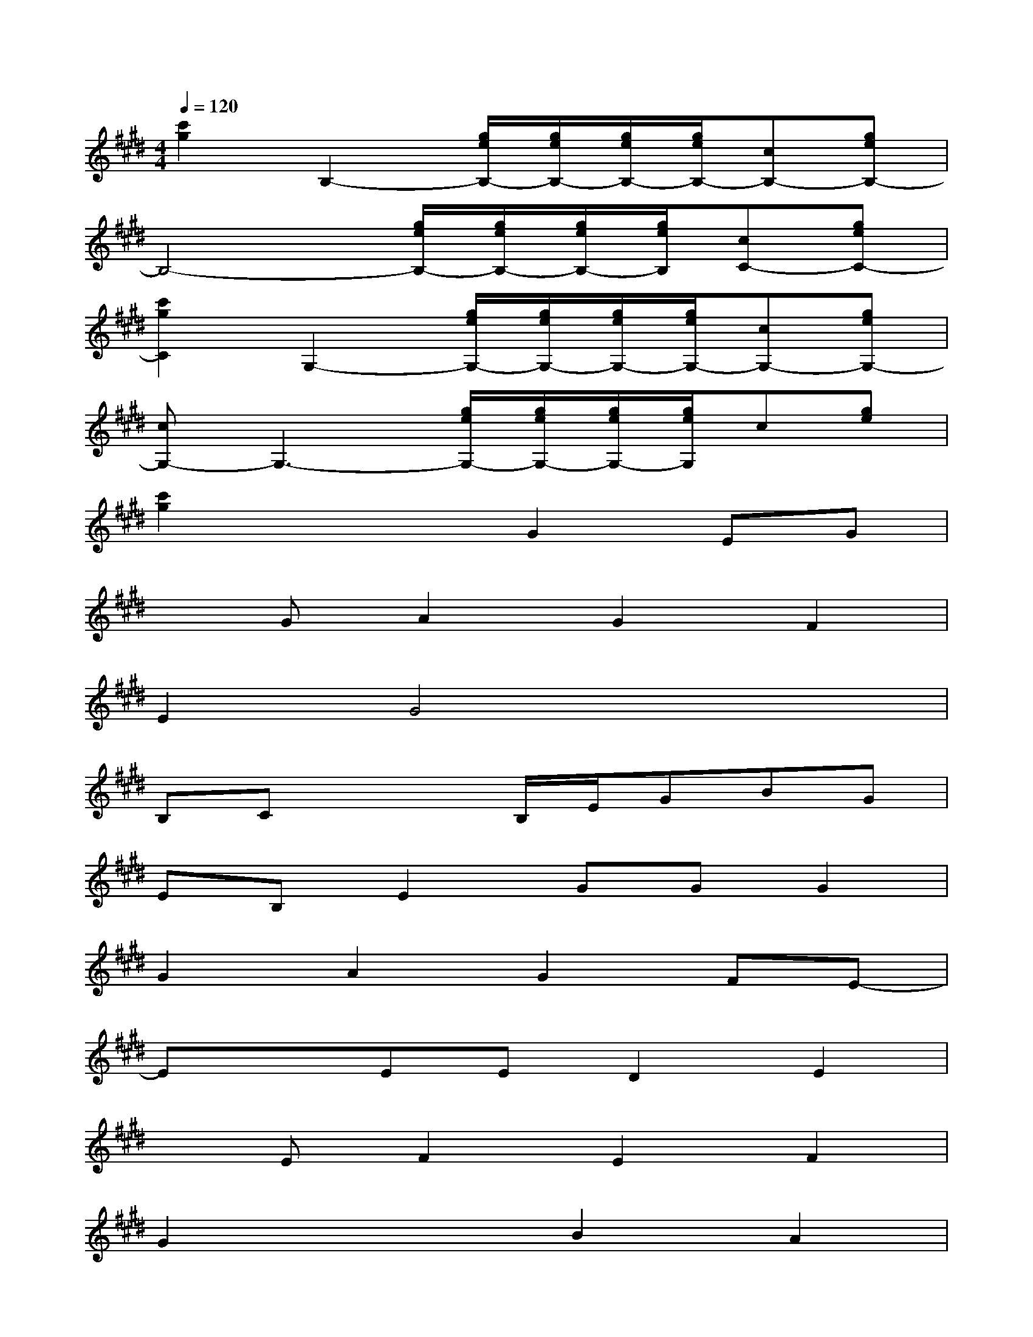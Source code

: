 X:1
T:
M:4/4
L:1/8
Q:1/4=120
K:E%4sharps
V:1
[c'2g2]B,2-[g/2e/2B,/2-][g/2e/2B,/2-][g/2e/2B,/2-][g/2e/2B,/2-][cB,-][geB,-]|
B,4-[g/2e/2B,/2-][g/2e/2B,/2-][g/2e/2B,/2-][g/2e/2B,/2][cC-][geC-]|
[c'2g2C2]G,2-[g/2e/2G,/2-][g/2e/2G,/2-][g/2e/2G,/2-][g/2e/2G,/2-][cG,-][geG,-]|
[cG,-]G,3-[g/2e/2G,/2-][g/2e/2G,/2-][g/2e/2G,/2-][g/2e/2G,/2]c[ge]|
[c'2g2]x2G2EG|
xGA2G2F2|
E2G4x2|
B,Cx2B,/2E/2GBG|
EB,E2GGG2|
G2A2G2FE-|
ExEED2E2|
xEF2E2F2|
G2x2B2A2|
G2F2E2DE-|
Ex3G2F2|
E2D2C2B,C-